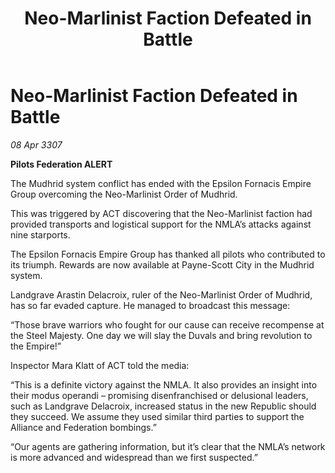 :PROPERTIES:
:ID:       f8c90d34-1e67-4029-9c23-24a362db86f6
:END:
#+title: Neo-Marlinist Faction Defeated in Battle
#+filetags: :Empire:Alliance:galnet:

* Neo-Marlinist Faction Defeated in Battle

/08 Apr 3307/

*Pilots Federation ALERT* 

The Mudhrid system conflict has ended with the Epsilon Fornacis Empire Group overcoming the Neo-Marlinist Order of Mudhrid. 

This was triggered by ACT discovering that the Neo-Marlinist faction had provided transports and logistical support for the NMLA’s attacks against nine starports. 

The Epsilon Fornacis Empire Group has thanked all pilots who contributed to its triumph. Rewards are now available at Payne-Scott City in the Mudhrid system. 

Landgrave Arastin Delacroix, ruler of the Neo-Marlinist Order of Mudhrid, has so far evaded capture. He managed to broadcast this message: 

“Those brave warriors who fought for our cause can receive recompense at the Steel Majesty. One day we will slay the Duvals and bring revolution to the Empire!” 

Inspector Mara Klatt of ACT told the media: 

“This is a definite victory against the NMLA. It also provides an insight into their modus operandi – promising disenfranchised or delusional leaders, such as Landgrave Delacroix, increased status in the new Republic should they succeed. We assume they used similar third parties to support the Alliance and Federation bombings.” 

“Our agents are gathering information, but it’s clear that the NMLA’s network is more advanced and widespread than we first suspected.”
